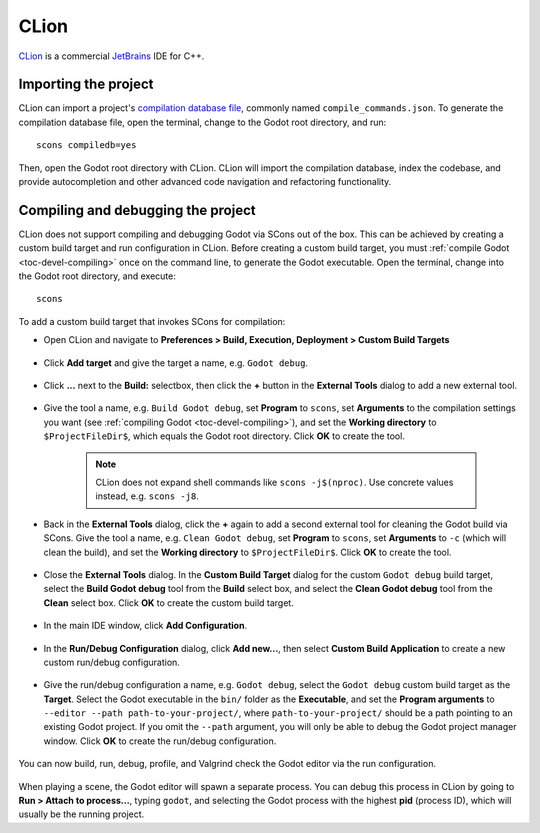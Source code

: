 .. _doc_configuring_an_ide_clion:

CLion
=====

`CLion <https://www.jetbrains.com/clion/>`_ is a commercial
`JetBrains <https://www.jetbrains.com/>`_ IDE for C++.

Importing the project
---------------------

CLion can import a project's `compilation database file <https://clang.llvm.org/docs/JSONCompilationDatabase.html>`_, commonly named ``compile_commands.json``. To generate the compilation database file, open the terminal, change to the Godot root directory, and run:

::

    scons compiledb=yes

Then, open the Godot root directory with CLion. CLion will import the compilation database, index the codebase, and provide autocompletion and other advanced code navigation and refactoring functionality.

Compiling and debugging the project
-----------------------------------

CLion does not support compiling and debugging Godot via SCons out of the box. This can be achieved by creating a custom build target and run configuration in CLion. Before creating a custom build target, you must :ref:`compile Godot <toc-devel-compiling>` once on the command line, to generate the Godot executable. Open the terminal, change into the Godot root directory, and execute:

::

    scons

To add a custom build target that invokes SCons for compilation:

- Open CLion and navigate to **Preferences > Build, Execution, Deployment > Custom Build Targets**

.. figure:: img/clion-preferences.png
   :align: center

- Click **Add target** and give the target a name, e.g. ``Godot debug``.

.. figure:: img/clion-target.png
   :align: center

- Click **...** next to the **Build:** selectbox, then click the **+** button in the **External Tools** dialog to add a new external tool.

.. figure:: img/clion-external-tools.png
   :align: center

- Give the tool a name, e.g. ``Build Godot debug``, set **Program** to ``scons``, set **Arguments** to the compilation settings you want (see :ref:`compiling Godot <toc-devel-compiling>`), and set the **Working directory** to ``$ProjectFileDir$``, which equals the Godot root directory. Click **OK** to create the tool.

   .. note:: CLion does not expand shell commands like ``scons -j$(nproc)``. Use concrete values instead, e.g. ``scons -j8``.

.. figure:: img/clion-create-build-tool.png
   :align: center

- Back in the **External Tools** dialog, click the **+** again to add a second external tool for cleaning the Godot build via SCons. Give the tool a name, e.g. ``Clean Godot debug``, set **Program** to ``scons``, set **Arguments** to ``-c`` (which will clean the build), and set the **Working directory** to ``$ProjectFileDir$``. Click **OK** to create the tool.

.. figure:: img/clion-create-clean-tool.png
   :align: center

- Close the **External Tools** dialog. In the **Custom Build Target** dialog for the custom ``Godot debug`` build target, select the **Build Godot debug** tool from the **Build** select box, and select the **Clean Godot debug** tool from the **Clean** select box. Click **OK** to create the custom build target.

.. figure:: img/clion-select-tools.png
   :align: center

- In the main IDE window, click **Add Configuration**.

.. figure:: img/clion-add-configuration.png
   :align: center

- In the **Run/Debug Configuration** dialog, click **Add new...**, then select **Custom Build Application** to create a new custom run/debug configuration.

.. figure:: img/clion-add-custom-build-application.png
   :align: center

- Give the run/debug configuration a name, e.g. ``Godot debug``, select the ``Godot debug`` custom build target as the **Target**. Select the Godot executable in the ``bin/`` folder as the **Executable**, and set the **Program arguments** to ``--editor --path path-to-your-project/``, where ``path-to-your-project/`` should be a path pointing to an existing Godot project. If you omit the ``--path`` argument, you will only be able to debug the Godot project manager window. Click **OK** to create the run/debug configuration.

.. figure:: img/clion-run-configuration.png
   :align: center

You can now build, run, debug, profile, and Valgrind check the Godot editor via the run configuration.

.. figure:: img/clion-build-run.png
   :align: center

When playing a scene, the Godot editor will spawn a separate process. You can debug this process in CLion by going to **Run > Attach to process...**, typing ``godot``, and selecting the Godot process with the highest **pid** (process ID), which will usually be the running project.
